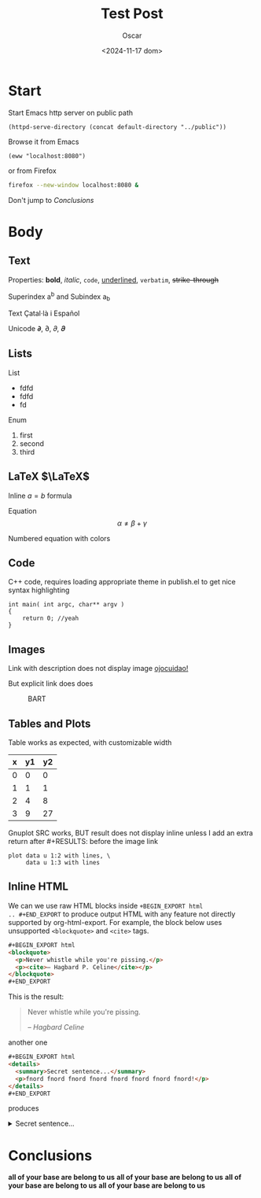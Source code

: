 #+title: Test Post
#+date: <2024-11-17 dom>
#+author: Oscar

* Start

Start Emacs http server on public path
#+BEGIN_SRC elisp :results silent
  (httpd-serve-directory (concat default-directory "../public"))
#+END_SRC
Browse it from Emacs
#+BEGIN_SRC elisp :results silent
  (eww "localhost:8080")
#+END_SRC
or from Firefox
#+BEGIN_SRC bash :results silent
  firefox --new-window localhost:8080 &
#+END_SRC

Don't jump to [[Conclusions]]

* Body

** Text

Properties: *bold*, /italic/, ~code~, _underlined_, =verbatim=, +strike-through+

Superindex a^b and Subindex a_b

Text Çatal·là i Español

Unicode 𝞉, ∂, 𝜕, 𝝏

** Lists

List
- fdfd
- fdfd
- fd

Enum
1. first
2. second
3. third

** LaTeX $\LaTeX$

Inline $a = b$ formula

Equation
\[ \alpha \neq \beta + \gamma\]

Numbered equation with colors
\begin{equation} \alpha = {\color[RGB]{247,189,0} \beta} \end{equation}

** Code
C++ code, requires loading appropriate theme in publish.el to get nice
syntax highlighting
#+BEGIN_SRC C++
  int main( int argc, char** argv )
  {
      return 0; //yeah
  }
#+END_SRC

** Images
Link with description does not display image [[file:../img/ScotchBonnet.png][ojocuidao!]]

But explicit link does does

#+CAPTION: BART
#+ATTR_HTML: :alt cat/spider image :title Action! :width 90%
[[../img/ScotchBonnet.png]]

** Tables and Plots

Table works as expected, with customizable width
#+CAPTION: example
#+ATTR_HTML: :width 50%
#+tblname: data-table
| x | y1 | y2 |
|---+----+----|
| 0 |  0 |  0 |
| 1 |  1 |  1 |
| 2 |  4 |  8 |
| 3 |  9 | 27 |

Gnuplot SRC works, BUT result does not display inline unless I add an
extra return after #+RESULTS: before the image link
#+BEGIN_SRC gnuplot :var data=data-table :file ../img/table.png
  plot data u 1:2 with lines, \
       data u 1:3 with lines
#+END_SRC

#+RESULTS:

[[file:../img/table.png]]
** Inline HTML

We can we use raw HTML blocks inside =+BEGIN_EXPORT html
.. #+END_EXPORT= to produce output HTML with any feature not directly
supported by org-html-export. For example, the block below uses
unsupported =<blockquote>= and =<cite>= tags.

#+BEGIN_SRC html
#+BEGIN_EXPORT html
<blockquote>
  <p>Never whistle while you're pissing.</p>
  <p><cite>– Hagbard P. Celine</cite></p>
</blockquote>
#+END_EXPORT
#+END_SRC

This is the result:
#+BEGIN_EXPORT html
<blockquote>
  <p>Never whistle while you're pissing.</p>
  <p><cite>– Hagbard Celine</cite></p>
</blockquote>
#+END_EXPORT

another one
#+BEGIN_SRC html
#+BEGIN_EXPORT html
<details>
  <summary>Secret sentence...</summary>
  <p>fnord fnord fnord fnord fnord fnord fnord fnord!</p>
</details>
#+END_EXPORT
#+END_SRC

produces
#+BEGIN_EXPORT html
<details>
  <summary>Secret sentence...</summary>
  <p>fnord fnord fnord fnord fnord fnord fnord fnord!</p>
</details>
#+END_EXPORT

* Conclusions

*all of your base are belong to us*
*all of your base are belong to us*
*all of your base are belong to us*
*all of your base are belong to us*

